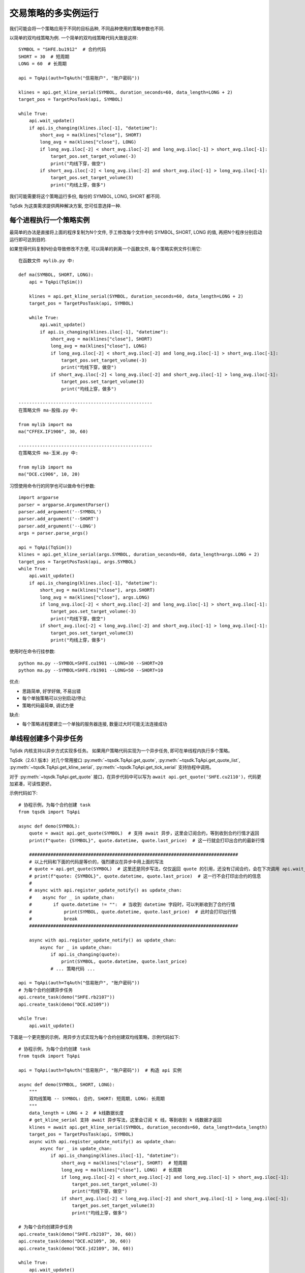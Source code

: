 .. _multi_instance:

交易策略的多实例运行
=================================================
我们可能会将一个策略应用于不同的目标品种, 不同品种使用的策略参数也不同.

以简单的双均线策略为例. 一个简单的双均线策略代码大致是这样::

    SYMBOL = "SHFE.bu1912"  # 合约代码
    SHORT = 30  # 短周期
    LONG = 60  # 长周期

    api = TqApi(auth=TqAuth("信易账户", "账户密码"))

    klines = api.get_kline_serial(SYMBOL, duration_seconds=60, data_length=LONG + 2)
    target_pos = TargetPosTask(api, SYMBOL)

    while True:
        api.wait_update()
        if api.is_changing(klines.iloc[-1], "datetime"):
            short_avg = ma(klines["close"], SHORT)
            long_avg = ma(klines["close"], LONG)
            if long_avg.iloc[-2] < short_avg.iloc[-2] and long_avg.iloc[-1] > short_avg.iloc[-1]:
                target_pos.set_target_volume(-3)
                print("均线下穿，做空")
            if short_avg.iloc[-2] < long_avg.iloc[-2] and short_avg.iloc[-1] > long_avg.iloc[-1]:
                target_pos.set_target_volume(3)
                print("均线上穿，做多")

我们可能需要将这个策略运行多份, 每份的 SYMBOL, LONG, SHORT 都不同.

TqSdk 为这类需求提供两种解决方案, 您可任意选择一种.


每个进程执行一个策略实例
-------------------------------------------------
最简单的办法是直接将上面的程序复制为N个文件, 手工修改每个文件中的 SYMBOL, SHORT, LONG 的值, 再把N个程序分别启动运行即可达到目的.

如果觉得代码复制N份会导致修改不方便, 可以简单的剥离一个函数文件, 每个策略实例文件引用它::

    在函数文件 mylib.py 中:

    def ma(SYMBOL, SHORT, LONG):
        api = TqApi(TqSim())

        klines = api.get_kline_serial(SYMBOL, duration_seconds=60, data_length=LONG + 2)
        target_pos = TargetPosTask(api, SYMBOL)

        while True:
            api.wait_update()
            if api.is_changing(klines.iloc[-1], "datetime"):
                short_avg = ma(klines["close"], SHORT)
                long_avg = ma(klines["close"], LONG)
                if long_avg.iloc[-2] < short_avg.iloc[-2] and long_avg.iloc[-1] > short_avg.iloc[-1]:
                    target_pos.set_target_volume(-3)
                    print("均线下穿，做空")
                if short_avg.iloc[-2] < long_avg.iloc[-2] and short_avg.iloc[-1] > long_avg.iloc[-1]:
                    target_pos.set_target_volume(3)
                    print("均线上穿，做多")

    --------------------------------------------------
    在策略文件 ma-股指.py 中:

    from mylib import ma
    ma("CFFEX.IF1906", 30, 60)

    --------------------------------------------------
    在策略文件 ma-玉米.py 中:

    from mylib import ma
    ma("DCE.c1906", 10, 20)


习惯使用命令行的同学也可以做命令行参数::

    import argparse
    parser = argparse.ArgumentParser()
    parser.add_argument('--SYMBOL')
    parser.add_argument('--SHORT')
    parser.add_argument('--LONG')
    args = parser.parse_args()

    api = TqApi(TqSim())
    klines = api.get_kline_serial(args.SYMBOL, duration_seconds=60, data_length=args.LONG + 2)
    target_pos = TargetPosTask(api, args.SYMBOL)
    while True:
        api.wait_update()
        if api.is_changing(klines.iloc[-1], "datetime"):
            short_avg = ma(klines["close"], args.SHORT)
            long_avg = ma(klines["close"], args.LONG)
            if long_avg.iloc[-2] < short_avg.iloc[-2] and long_avg.iloc[-1] > short_avg.iloc[-1]:
                target_pos.set_target_volume(-3)
                print("均线下穿，做空")
            if short_avg.iloc[-2] < long_avg.iloc[-2] and short_avg.iloc[-1] > long_avg.iloc[-1]:
                target_pos.set_target_volume(3)
                print("均线上穿，做多")

使用时在命令行挂参数::

    python ma.py --SYMBOL=SHFE.cu1901 --LONG=30 --SHORT=20
    python ma.py --SYMBOL=SHFE.rb1901 --LONG=50 --SHORT=10

优点:

* 思路简单, 好学好做, 不易出错
* 每个单独策略可以分别启动/停止
* 策略代码最简单, 调试方便

缺点:

* 每个策略进程要建立一个单独的服务器连接, 数量过大时可能无法连接成功


.. _multi_async_task:

单线程创建多个异步任务
-------------------------------------------------
TqSdk 内核支持以异步方式实现多任务。 如果用户策略代码实现为一个异步任务, 即可在单线程内执行多个策略。

TqSdk（2.6.1 版本）对几个常用接口 :py:meth:`~tqsdk.TqApi.get_quote`, :py:meth:`~tqsdk.TqApi.get_quote_list`, :py:meth:`~tqsdk.TqApi.get_kline_serial`, :py:meth:`~tqsdk.TqApi.get_tick_serial` 支持协程中调用。

对于 :py:meth:`~tqsdk.TqApi.get_quote` 接口，在异步代码中可以写为 ``await api.get_quote('SHFE.cu2110')``，代码更加紧凑，可读性更好。

示例代码如下::

    # 协程示例，为每个合约创建 task
    from tqsdk import TqApi

    async def demo(SYMBOL):
        quote = await api.get_quote(SYMBOL)  # 支持 await 异步，这里会订阅合约，等到收到合约行情才返回
        print(f"quote: {SYMBOL}", quote.datetime, quote.last_price)  # 这一行就会打印出合约的最新行情

        ##############################################################################
        # 以上代码和下面的代码是等价的，强烈建议在异步中用上面的写法
        # quote = api.get_quote(SYMBOL)  # 这里还是同步写法，仅仅返回 quote 的引用，还没有订阅合约，会在下次调用 api.wait_update() 时才发出订阅合约请求
        # print(f"quote: {SYMBOL}", quote.datetime, quote.last_price)  # 这一行不会打印出合约的信息
        #
        # async with api.register_update_notify() as update_chan:
        #    async for _ in update_chan:
        #        if quote.datetime != "":  # 当收到 datetime 字段时，可以判断收到了合约行情
        #            print(SYMBOL, quote.datetime, quote.last_price)  # 此时会打印出行情
        #            break
        ##############################################################################

        async with api.register_update_notify() as update_chan:
            async for _ in update_chan:
                if api.is_changing(quote):
                    print(SYMBOL, quote.datetime, quote.last_price)
                # ... 策略代码 ...

    api = TqApi(auth=TqAuth("信易账户", "账户密码"))
    # 为每个合约创建异步任务
    api.create_task(demo("SHFE.rb2107"))
    api.create_task(demo("DCE.m2109"))

    while True:
        api.wait_update()


下面是一个更完整的示例，用异步方式实现为每个合约创建双均线策略，示例代码如下::

    # 协程示例，为每个合约创建 task
    from tqsdk import TqApi

    api = TqApi(auth=TqAuth("信易账户", "账户密码"))  # 构造 api 实例

    async def demo(SYMBOL, SHORT, LONG):
        """
        双均线策略 -- SYMBOL: 合约, SHORT: 短周期, LONG: 长周期
        """
        data_length = LONG + 2  # k线数据长度
        # get_kline_serial 支持 await 异步写法，这里会订阅 K 线，等到收到 k 线数据才返回
        klines = await api.get_kline_serial(SYMBOL, duration_seconds=60, data_length=data_length)
        target_pos = TargetPosTask(api, SYMBOL)
        async with api.register_update_notify() as update_chan:
            async for _ in update_chan:
                if api.is_changing(klines.iloc[-1], "datetime"):
                    short_avg = ma(klines["close"], SHORT)  # 短周期
                    long_avg = ma(klines["close"], LONG)  # 长周期
                    if long_avg.iloc[-2] < short_avg.iloc[-2] and long_avg.iloc[-1] > short_avg.iloc[-1]:
                        target_pos.set_target_volume(-3)
                        print("均线下穿，做空")
                    if short_avg.iloc[-2] < long_avg.iloc[-2] and short_avg.iloc[-1] > long_avg.iloc[-1]:
                        target_pos.set_target_volume(3)
                        print("均线上穿，做多")

    # 为每个合约创建异步任务
    api.create_task(demo("SHFE.rb2107", 30, 60))
    api.create_task(demo("DCE.m2109", 30, 60))
    api.create_task(demo("DCE.jd2109", 30, 60))

    while True:
        api.wait_update()


优点:

* 单线程内执行多个策略, 只消耗一份网络连接
* 没有线程或进程切换成本, 性能高, 延时低, 内存消耗小, 性能最优

缺点:

* 用户需熟练掌握 asyncio 异步编程, 学习成本高


example 中的 `gridtrading_async.py <https://github.com/shinnytech/tqsdk-python/blob/master/tqsdk/demo/example/gridtrading_async.py>`_ 就是一个完全按异步框架实现的网格交易策略. 有意学习的同学可以与 gridtrading.py 对比一下
